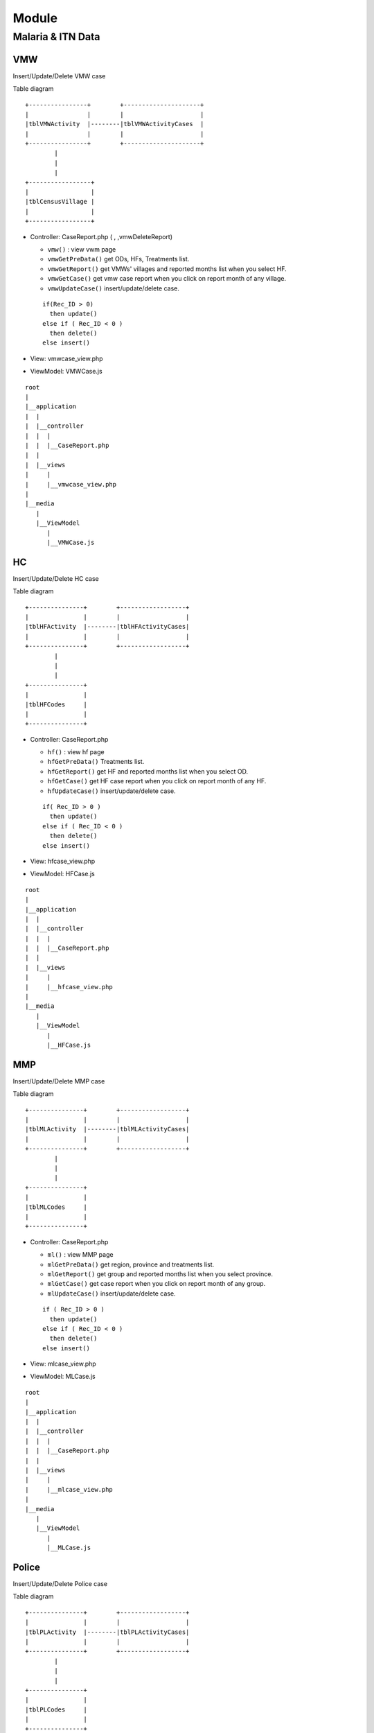 Module
++++++
Malaria & ITN Data
==================

VMW
---

Insert/Update/Delete VMW case

Table diagram

::

  +----------------+        +---------------------+
  |                |        |                     | 
  |tblVMWActivity  |--------|tblVMWActivityCases  |
  |                |        |                     |
  +----------------+        +---------------------+  
          |
          |
          |
  +-----------------+
  |                 |
  |tblCensusVillage |
  |                 |
  +-----------------+

- Controller: CaseReport.php (  , ,vmwDeleteReport)

  - ``vmw()`` : view vwm page
  - ``vmwGetPreData()`` get ODs, HFs, Treatments list.
  - ``vmwGetReport()`` get VMWs' villages and reported months list when you select HF.
  - ``vmwGetCase()`` get vmw case report when you click on report month of any village.
  - ``vmwUpdateCase()`` insert/update/delete case.
  
  ::

    if(Rec_ID > 0) 
      then update()
    else if ( Rec_ID < 0 )
      then delete()
    else insert() 

- View: vmwcase_view.php
- ViewModel: VMWCase.js

::

  root
  |
  |__application
  |  |
  |  |__controller
  |  |  |  
  |  |  |__CaseReport.php
  |  |
  |  |__views
  |     |
  |     |__vmwcase_view.php
  |
  |__media
     |
     |__ViewModel
        |
        |__VMWCase.js

HC
---
Insert/Update/Delete HC case

Table diagram

::

  +---------------+        +------------------+
  |               |        |                  | 
  |tblHFActivity  |--------|tblHFActivityCases|
  |               |        |                  |
  +---------------+        +------------------+  
          |
          |
          |
  +---------------+
  |               |
  |tblHFCodes     |
  |               |
  +---------------+

- Controller: CaseReport.php

  - ``hf()`` : view hf page
  - ``hfGetPreData()`` Treatments list.
  - ``hfGetReport()`` get HF and reported months list when you select OD.
  - ``hfGetCase()`` get HF case report when you click on report month of any HF.
  - ``hfUpdateCase()`` insert/update/delete case.
  
  ::

    if( Rec_ID > 0 ) 
      then update()
    else if ( Rec_ID < 0 )
      then delete()
    else insert() 
- View: hfcase_view.php
- ViewModel: HFCase.js

::

  root
  |
  |__application
  |  |
  |  |__controller
  |  |  |  
  |  |  |__CaseReport.php
  |  |
  |  |__views
  |     |
  |     |__hfcase_view.php
  |
  |__media
     |
     |__ViewModel
        |
        |__HFCase.js

MMP
---
Insert/Update/Delete MMP case

Table diagram

::

  +---------------+        +------------------+
  |               |        |                  | 
  |tblMLActivity  |--------|tblMLActivityCases|
  |               |        |                  |
  +---------------+        +------------------+  
          |
          |
          |
  +---------------+
  |               |
  |tblMLCodes     |
  |               |
  +---------------+

- Controller: CaseReport.php

  - ``ml()`` : view MMP page
  - ``mlGetPreData()`` get region, province and treatments list.
  - ``mlGetReport()`` get group and reported months list when you select province.
  - ``mlGetCase()`` get case report when you click on report month of any group.
  - ``mlUpdateCase()`` insert/update/delete case.
  
  ::

    if ( Rec_ID > 0 ) 
      then update()
    else if ( Rec_ID < 0 )
      then delete()
    else insert()
- View: mlcase_view.php
- ViewModel: MLCase.js

::

  root
  |
  |__application
  |  |
  |  |__controller
  |  |  |  
  |  |  |__CaseReport.php
  |  |
  |  |__views
  |     |
  |     |__mlcase_view.php
  |
  |__media
     |
     |__ViewModel
        |
        |__MLCase.js

Police
------
Insert/Update/Delete Police case

Table diagram

::

  +---------------+        +------------------+
  |               |        |                  | 
  |tblPLActivity  |--------|tblPLActivityCases|
  |               |        |                  |
  +---------------+        +------------------+  
          |
          |
          |
  +---------------+
  |               |
  |tblPLCodes     |
  |               |
  +---------------+

- Controller: CaseReport.php

  - ``pl()`` : view police page
  - ``plGetPreData()`` get province, troop, treatment list.
  - ``plGetReport()`` get post, district, month report list.
  - ``plGetCase()`` get case report when you click on report month.
  - ``plUpdateCase()`` insert/update/delete case.
  
  ::

    if ( Rec_ID > 0 ) 
      then update()
    else if ( Rec_ID < 0 )
      then delete()
    else insert()

- View: plcase_view.php
- ViewModel: PLCase.js

::

  root
  |
  |__application
  |  |
  |  |__controller
  |  |  |  
  |  |  |__CaseReport.php
  |  |
  |  |__views
  |     |
  |     |__plcase_view.php
  |
  |__media
     |
     |__ViewModel
        |
        |__PLCase.js

Bed net
-------

Insert/Update/Delete bed net

Tablet diagram

::

  +-----------------+     +---------------+     +---------------+
  |                 |     |               |     |               |
  | tblCensusVillage|-----| tblMalBedNet  |-----| tblHFCodes    |
  |                 |     |               |     |               |
  +-----------------+     +---------------+     +---------------+

- Controller: CaseReport.php 

  - ``bednet()`` : view bed net page.
  - ``bednetGetReport()`` get groups and month report list.
  - ``bednetGetCase()`` get bed net report when you click on report month.
  - ``bednetUpdateCase()`` insert/update/delete bed net.

  ::

    if ( Rec_ID > 0 ) 
      then update()
    else if ( Rec_ID < 0 )
      then delete()
    else insert()

  - ``bednetDeleteReport()`` delete report.
  
- View: bednet_view.php
- ViewModel: Bednet.js

::

  root
  |
  |__application
  |  |
  |  |__controller
  |  |  |  
  |  |  |__CaseReport.php
  |  |
  |  |__views
  |     |
  |     |__bednet_view.php
  |
  |__media
     |
     |__ViewModel
        |
        |__Bednet.js


MMP bed net
-----------

Insert/Update/Delete MMP bed net

Tablet diagram

::

  +-------------+    +-------------+ 
  |             |    |             | 
  | tblMLBednet |----| tblMLCodes  |     
  |             |    |             | 
  +-------------+    +-------------+ 

- Controller: CaseReport.php 

  - ``bednetML()`` : view MMP bed net page.
  - ``mlGetPreData()`` get region, province and treatments list.
  - ``bednetMLGetReport()`` get groups and month report list.
  - ``bednetMLGetCase()`` get bed net report when you click on report month.
  - ``bednetMLUpdateCase()`` insert/update bed net.

  ::

    if ( Rec_ID == -1 )
      then insert()
    else update()

  - ``bednetMLDeleteReport()`` delete report.
  
- View: mlbednet_view.php
- ViewModel: MLBednet.js

::

  root
  |
  |__application
  |  |
  |  |__controller
  |  |  |  
  |  |  |__CaseReport.php
  |  |
  |  |__views
  |     |
  |     |__mlbednet_view.php
  |
  |__media
     |
     |__ViewModel
        |
        |__MLBednet.js

Police bed net
--------------

Insert/Update/Delete police bed net report

Tablet diagram

::

    +-------------+         +------------------+
    |             |         |                  |
    | tblPLBednet | --------|tblPLTroopCodes   |
    |             |         |                  |
    +-------------+         +------------------+

- Controller: CaseReport.php 

  - ``bednetPL()`` : view police bed net page.
  - ``plGetPreData()`` get province list.
  - ``bednetPLGetReport()`` get troop and month report list.
  - ``bednetPLGetCase()`` get bed net report when you click on report month.
  - ``bednetPLUpdateCase()`` insert/update bed net.

  ::

    if ( Rec_ID == -1 )
      then insert()
    else update()

  - ``bednetPLDeleteReport()`` delete report.
  
- View: plbednet_view.php
- ViewModel: PLBednet.js

::

  root
  |
  |__application
  |  |
  |  |__controller
  |  |  |  
  |  |  |__CaseReport.php
  |  |
  |  |__views
  |     |
  |     |__plbednet_view.php
  |
  |__media
     |
     |__ViewModel
        |
        |__PLBednet.js

Bed net other
-------------

Insert/Update/Delete other bed net report

Tablet diagram

::

    +-------------------+
    |                   |
    | tblMalBednetOther |
    |                   |
    +-------------------+

- Controller: CaseReport.php 

  - ``bednetother()`` : view police bed net page.
  - ``bednetOtherGetReport()`` get troop and month report list.
  - ``bednetOtherUpdateReport()`` insert/update/delete bed net.

::

    if ( Rec_ID > 0 ) 
      then update()
    else if ( Rec_ID < 0 )
      then delete()
    else insert()
  
- View: bednetother_view.php
- ViewModel: BednetOther.js

::

  root
  |
  |__application
  |  |
  |  |__controller
  |  |  |  
  |  |  |__CaseReport.php
  |  |
  |  |__views
  |     |
  |     |__bednetother_view.php
  |
  |__media
     |
     |__ViewModel
        |
        |__BednetOther.js    

Questionaire
------------

tblQuestion11 , tblQuestion12, tblQuestion21, tblQuestion13, tblQuestion22

Annex 1: Village Selection
~~~~~~~~~~~~~~~~~~~~~~~~~~

Table

::

    +---------------+
    |               |
    | tblQuestion11 |
    |               |
    +---------------+

- Controller: Question.php

  - ``index(Q11)`` view page.
  - getData(tblQuestion11) retrieve data.
- Controller: Direct.php

  - ``insert()``
  - ``update()``
  
- View: question11_view.php
- ViewModel: Question11.js

Annex 2: Hotspot Identification
~~~~~~~~~~~~~~~~~~~~~~~~~~~~~~~

Table

::

    +---------------+
    |               |
    | tblQuestion12 |
    |               |
    +---------------+

- Controller: Question.php

  - ``index(Q12)`` view page.
  - getData(tblQuestion12) retrieve data.
- Controller: Direct.php

  - ``insert()``
  - ``update()``
  
- View: question12_view.php
- ViewModel: Question12.js

Annex 4: MMW Recruitment
~~~~~~~~~~~~~~~~~~~~~~~~

Table

::

    +---------------+
    |               |
    | tblQuestion21 |
    |               |
    +---------------+

- Controller: Question.php

  - ``index(Q21)`` view page.
  - getData(tblQuestion21) retrieve data.
- Controller: Direct.php

  - ``insert()``
  - ``update()``
  
- View: question21_view.php
- ViewModel: Question21.js

Annex 5, 6: Site Visit Active Screening
~~~~~~~~~~~~~~~~~~~~~~~~~~~~~~~~~~~~~~~

Table

::

    +---------------+
    |               |
    | tblQuestion13 |
    |               |
    +---------------+

- Controller: Question.php

  - ``index(Q13)`` view page.
  - getData(tblQuestion13) retrieve data.
- Controller: Direct.php

  - ``insert()``
  - ``update()``
  
- View: question13_view.php
- ViewModel: Question13.js

Annex 7: Forest Pack
~~~~~~~~~~~~~~~~~~~~

Table

::

    +---------------+
    |               |
    | tblQuestion22 |
    |               |
    +---------------+

- Controller: Question.php

  - ``index(Q22)`` view page.
  - ``getData(tblQuestion22)`` retrieve data.
- Controller: Direct.php

  - ``insert()``
  - ``update()``
  
- View: question22_view.php
- ViewModel: Question22.js

Foci investigation
------------------

Table v1

::

    +-----------------------+     +-------------------+
    |                       |     |                   |
    | tblFociInvestiation   |-----| tblCensusVillage  |
    |                       |     |                   |
    +-----------------------+     +-------------------+

Table v2

::

    +-----------------------+     +-------------------+
    |                       |     |                   |
    | tblFociInvestiation2  |-----| tblCensusVillage  |
    |                       |     |                   |
    +-----------------------+     +-------------------+

List of foci
~~~~~~~~~~~~

- Controller: Foci.php

  - ``index()`` view page
  - ``getData()`` we use store procedure ``SP_Get_FociList`` 
  - ``getDetail()``
- View: foci_view.php
- ViewModel: Foci.js

Detail of foci v1
~~~~~~~~~~~~~~~~~~

- Controller: Foci.php

  - ``open(village_code)`` to open form of foci v1.
  - ``save1()`` to save data of foci v1.

  ::

    if ( Rec_ID == null )
      then insert()
    else update()

  - ``getPatient()``
- View: foci1_view.php
- ViewModel: Foci1.js

Detail of foci v2
~~~~~~~~~~~~~~~~~~

- Controller: Foci.php

  - ``open(village_code)`` to open form of foci v2.
  - ``save2()`` to save data of foci v2.

  ::

    if ( Rec_ID == null )
      then insert()
    else update()

  - ``getClassify()``
- View: foci1_view.php
- ViewModel: Foci1.js

Follow up
---------

VMW follow up
~~~~~~~~~~~~~

Table

::

  +----------------+
  |                |
  | tblVMWFollowup |
  |                |
  +----------------+

- Controller: VMWFollowup.php

  - ``getData()`` get list of VMW follow up
  - ``getDetail()`` get detail of VMW follow up
  - ``delete()`` delete follow up.
  - ``save()`` insert/update

  ::

    if ( empty (Rec_ID) )
      then insert()
    else update()  
- View: vmwfollowup_view.php
- ViewModel: VMWFollowup.js
  
HC follow up
~~~~~~~~~~~~

Table

::

  +---------------+
  |               |
  | tblHCFollowup |
  |               |
  +---------------+

- Controller: HCFollowup.php

  - ``getData()`` get list of follow up
  - ``getDetail()`` get detail of follow up
  - ``delete()`` delete follow up.
  - ``save()`` insert/update

  ::

    if ( empty (Rec_ID) )
      then insert()
    else update()  
- View: hcfollowup_view.php
- ViewModel: HCFollowup.js

HIS data upload
---------------

Table diagram

::

  +-----------------+     +-----------------+     +-----------------+     +-----------------+
  |                 |     |                 |     |                 |     |                 |
  | tblHisDipstick  |     |    tblHisSlide  |     |   tblHisTreat   |     |    tblHisVMW    |
  |                 |     |                 |     |                 |     |                 |
  +-----------------+     +-----------------+     +-----------------+     +-----------------+

- Controller: HIS.php

  - ``getData()`` get list of his report
  - ``getDetail()`` show detail of report by month
  - ``getReport()`` show report of HIS and MIS
  - ``upload()`` upload excel file of HIS
  - ``delete()`` delete report
- View his_view.php
- ViewModel: HIS.js

Border upload
~~~~~~~~~~~~~

Table

::

  +----------------+
  |                |
  | tblBorderCases |
  |                |
  +----------------+

- Controller: BorderImport.php
- View: borderimport_view.php
- ViewModel: BorderImport.js